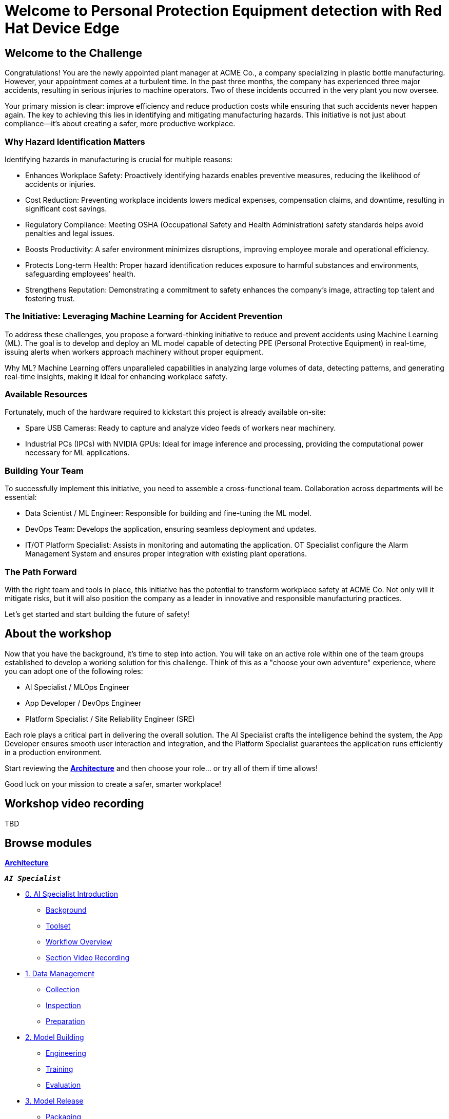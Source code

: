 = Welcome to Personal Protection Equipment detection with Red Hat Device Edge
:page-layout: home
:!sectids:

[.text-center.strong]

== Welcome to the Challenge

Congratulations! You are the newly appointed plant manager at ACME Co., a company specializing in plastic bottle manufacturing. However, your appointment comes at a turbulent time. In the past three months, the company has experienced three major accidents, resulting in serious injuries to machine operators. Two of these incidents occurred in the very plant you now oversee.

Your primary mission is clear: improve efficiency and reduce production costs while ensuring that such accidents never happen again. The key to achieving this lies in identifying and mitigating manufacturing hazards. This initiative is not just about compliance—it’s about creating a safer, more productive workplace.

=== Why Hazard Identification Matters
Identifying hazards in manufacturing is crucial for multiple reasons:

* Enhances Workplace Safety: Proactively identifying hazards enables preventive measures, reducing the likelihood of accidents or injuries.

* Cost Reduction: Preventing workplace incidents lowers medical expenses, compensation claims, and downtime, resulting in significant cost savings.

* Regulatory Compliance: Meeting OSHA (Occupational Safety and Health Administration) safety standards helps avoid penalties and legal issues.

* Boosts Productivity: A safer environment minimizes disruptions, improving employee morale and operational efficiency.

* Protects Long-term Health: Proper hazard identification reduces exposure to harmful substances and environments, safeguarding employees’ health.

* Strengthens Reputation: Demonstrating a commitment to safety enhances the company’s image, attracting top talent and fostering trust.

=== The Initiative: Leveraging Machine Learning for Accident Prevention
To address these challenges, you propose a forward-thinking initiative to reduce and prevent accidents using Machine Learning (ML). The goal is to develop and deploy an ML model capable of detecting PPE (Personal Protective Equipment) in real-time, issuing alerts when workers approach machinery without proper equipment.

Why ML? Machine Learning offers unparalleled capabilities in analyzing large volumes of data, detecting patterns, and generating real-time insights, making it ideal for enhancing workplace safety.

=== Available Resources
Fortunately, much of the hardware required to kickstart this project is already available on-site:

* Spare USB Cameras: Ready to capture and analyze video feeds of workers near machinery.

* Industrial PCs (IPCs) with NVIDIA GPUs: Ideal for image inference and processing, providing the computational power necessary for ML applications.

=== Building Your Team
To successfully implement this initiative, you need to assemble a cross-functional team. Collaboration across departments will be essential:

* Data Scientist / ML Engineer: Responsible for building and fine-tuning the ML model.

* DevOps Team: Develops the application, ensuring seamless deployment and updates.

* IT/OT Platform Specialist: Assists in monitoring and automating the application. OT Specialist configure the Alarm Management System and ensures proper integration with existing plant operations.

=== The Path Forward
With the right team and tools in place, this initiative has the potential to transform workplace safety at ACME Co. Not only will it mitigate risks, but it will also position the company as a leader in innovative and responsible manufacturing practices.

Let’s get started and start building the future of safety!


== About the workshop

Now that you have the background, it's time to step into action. You will take on an active role within one of the team groups established to develop a working solution for this challenge. Think of this as a "choose your own adventure" experience, where you can adopt one of the following roles:

* AI Specialist / MLOps Engineer 

* App Developer / DevOps Engineer

* Platform Specialist / Site Reliability Engineer (SRE)

Each role plays a critical part in delivering the overall solution. The AI Specialist crafts the intelligence behind the system, the App Developer ensures smooth user interaction and integration, and the Platform Specialist guarantees the application runs efficiently in a production environment.

Start reviewing the xref:00-arch-intro.adoc[*Architecture*] and then choose your role... or try all of them if time allows!

Good luck on your mission to create a safer, smarter workplace!


== Workshop video recording

TBD


[.tiles.browse]
== Browse modules


[.tile]
xref:00-arch-intro.adoc[*Architecture*]

[.tile]
.*`_AI Specialist_`*
* xref:ai-specialist-00-intro.adoc[0. AI Specialist Introduction]
** xref:ai-specialist-00-intro.adoc#_background[Background]
** xref:ai-specialist-00-intro.adoc#_toolset[Toolset]
** xref:ai-specialist-00-intro.adoc#_workflow_overview[Workflow Overview]
** xref:ai-specialist-00-intro.adoc#_section_video_recording[Section Video Recording]
* xref:ai-specialist-01-data.adoc[1. Data Management]
** xref:ai-specialist-01-data.adoc#_collection[Collection]
** xref:ai-specialist-01-data.adoc#_inspection[Inspection]
** xref:ai-specialist-01-data.adoc#_preparation[Preparation]
* xref:ai-specialist-02-build.adoc[2. Model Building]
** xref:ai-specialist-02-build.adoc#_tuning[Engineering]
** xref:ai-specialist-02-build.adoc#_training[Training]
** xref:ai-specialist-02-build.adoc#_evaluation[Evaluation]
* xref:ai-specialist-03-deploy.adoc[3. Model Release]
** xref:ai-specialist-03-deploy.adoc#_packaging[Packaging]
** xref:ai-specialist-03-deploy.adoc#_serving[Serving]
* xref:ai-specialist-04-update.adoc[4. Day-2 Operations]
** xref:ai-specialist-04-update.adoc#_monitoring[Monitoring]
** xref:ai-specialist-04-update.adoc#_dataset_update[Dataset Update]
** xref:ai-specialist-04-update.adoc#_retrain[Retraining]

[.tile]
.*`_APP Developer_`*
* xref:app-developer-00-intro.adoc[0. APP Developer Introduction]
** xref:app-developer-00-intro.adoc#_background[Background]
** xref:app-developer-00-intro.adoc#_toolset[Toolset]
** xref:app-developer-00-intro.adoc#_workflow_overview[Workflow Overview]
** xref:app-developer-00-intro.adoc#_section_video_recording[Section Video Recording]
* xref:app-developer-01-arch.adoc[1. App Planning]
** xref:app-developer-01-arch.adoc#_architecture[Architecture]
** xref:app-developer-01-arch.adoc#_microservices[Microservices]
* xref:app-developer-02-dev.adoc[2. App Development]
** xref:app-developer-02-dev.adoc#_code[Code]
** xref:app-developer-02-dev.adoc#_test[Test]
* xref:app-developer-03-deploy.adoc[3. App Release]
** xref:app-developer-03-deploy.adoc#_integration[Integration]
** xref:app-developer-03-deploy.adoc#_deployment[Deployment]
* xref:app-developer-04-update.adoc[4. Day-2 Operations]
** xref:app-developer-04-update.adoc#_app_monitoring[4. App Monitoring]
** xref:app-developer-04-update.adoc#_update[4. App Update]

[.tile]
.*`_Platform Specialist_`*
* xref:platform-specialist-00-intro.adoc[0. Platform Specialist Introduction]
** xref:platform-specialist-00-intro.adoc#_background[Background]
** xref:platform-specialist-00-intro.adoc#_toolset[Toolset]
** xref:platform-specialist-00-intro.adoc#_workflow_overview[Workflow Overview]
** xref:platform-specialist-00-intro.adoc#_section_video_recording[Section Video Recording]
* xref:platform-specialist-01-image.adoc[1. Device Image Preparation]
** xref:platform-specialist-01-image.adoc#_image_creation[Image Creation]
** xref:platform-specialist-01-image.adoc#_image_distribution[Image Distribution]
* xref:platform-specialist-02-rollout.adoc[2. Device Rollout]
** xref:platform-specialist-02-rollout.adoc#_zero-touch_provisioning[Zero-Touch Provisioning]
** xref:platform-specialist-02-rollout.adoc#_configuration_automation[Configuration Automation]
* xref:platform-specialist-03-update.adoc[3. Day-2 Operations]
** xref:platform-specialist-03-update.adoc#_device_monitoring[3. Device Monitoring]
** xref:platform-specialist-03-update.adoc#_configuration_update[3. Configuration Update]
** xref:platform-specialist-03-update.adoc#_app_update[3. App Update]
** xref:platform-specialist-03-update.adoc#_device_update[3. Device Update]

[.tile]
xref:99-summary.adoc[*Summary*]


